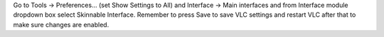 Go to Tools -> Preferences... (set Show Settings to All) and Interface
-> Main interfaces and from Interface module dropdown box select
Skinnable Interface. Remember to press Save to save VLC settings and
restart VLC after that to make sure changes are enabled.

